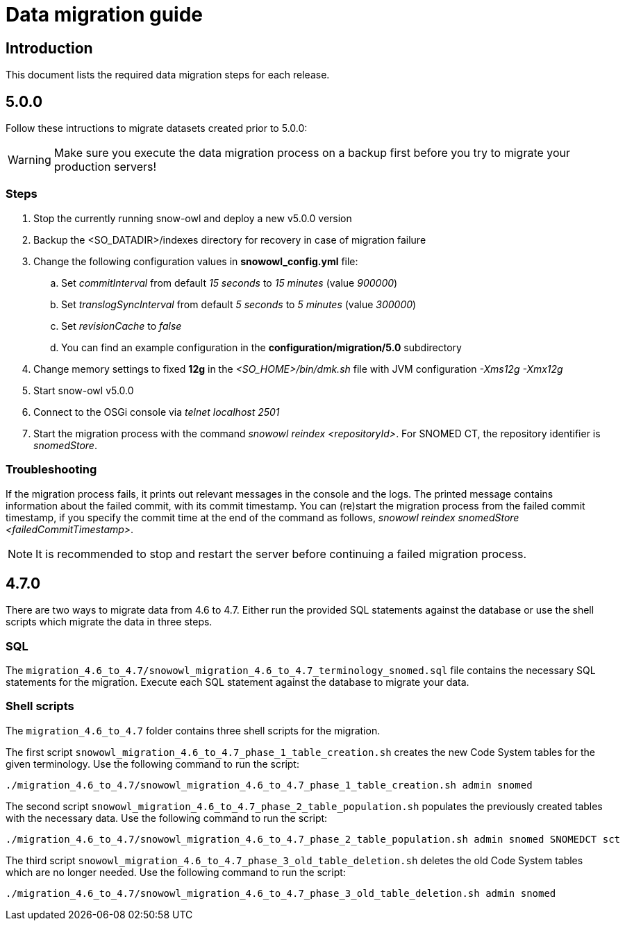 = Data migration guide

== Introduction

This document lists the required data migration steps for each release.

== 5.0.0

Follow these intructions to migrate datasets created prior to 5.0.0:

WARNING: Make sure you execute the data migration process on a backup first before you try to migrate your production servers!

=== Steps

. Stop the currently running snow-owl and deploy a new v5.0.0 version
. Backup the <SO_DATADIR>/indexes directory for recovery in case of migration failure
. Change the following configuration values in *snowowl_config.yml* file:
.. Set _commitInterval_ from default _15 seconds_ to _15 minutes_ (value _900000_)
.. Set _translogSyncInterval_ from default _5 seconds_ to _5 minutes_ (value _300000_)
.. Set _revisionCache_ to _false_
.. You can find an example configuration in the *configuration/migration/5.0* subdirectory
. Change memory settings to fixed *12g* in the _<SO_HOME>/bin/dmk.sh_ file with JVM configuration _-Xms12g -Xmx12g_
. Start snow-owl v5.0.0
. Connect to the OSGi console via _telnet localhost 2501_
. Start the migration process with the command _snowowl reindex <repositoryId>_. For SNOMED CT, the repository identifier is _snomedStore_.

=== Troubleshooting

If the migration process fails, it prints out relevant messages in the console and the logs. The printed message contains information about the failed commit, with its commit timestamp. You can (re)start the migration process from the failed commit timestamp, if you specify the commit time at the end of the command as follows, _snowowl reindex snomedStore <failedCommitTimestamp>_.

NOTE: It is recommended to stop and restart the server before continuing a failed migration process.

== 4.7.0

There are two ways to migrate data from 4.6 to 4.7. Either run the provided SQL statements against the database or use the shell scripts which migrate the data in three steps.

=== SQL
The `migration_4.6_to_4.7/snowowl_migration_4.6_to_4.7_terminology_snomed.sql` file contains the necessary SQL statements for the migration. Execute each SQL statement against the database to migrate your data.

=== Shell scripts
The `migration_4.6_to_4.7` folder contains three shell scripts for the migration.

The first script `snowowl_migration_4.6_to_4.7_phase_1_table_creation.sh` creates the new Code System tables for the given terminology. Use the following command to run the script:

--------------------------
./migration_4.6_to_4.7/snowowl_migration_4.6_to_4.7_phase_1_table_creation.sh admin snomed
--------------------------

The second script `snowowl_migration_4.6_to_4.7_phase_2_table_population.sh` populates the previously created tables with the necessary data. Use the following command to run the script:

--------------------------
./migration_4.6_to_4.7/snowowl_migration_4.6_to_4.7_phase_2_table_population.sh admin snomed SNOMEDCT sct
--------------------------

The third script `snowowl_migration_4.6_to_4.7_phase_3_old_table_deletion.sh` deletes the old Code System tables which are no longer needed. Use the following command to run the script:

--------------------------
./migration_4.6_to_4.7/snowowl_migration_4.6_to_4.7_phase_3_old_table_deletion.sh admin snomed
--------------------------
